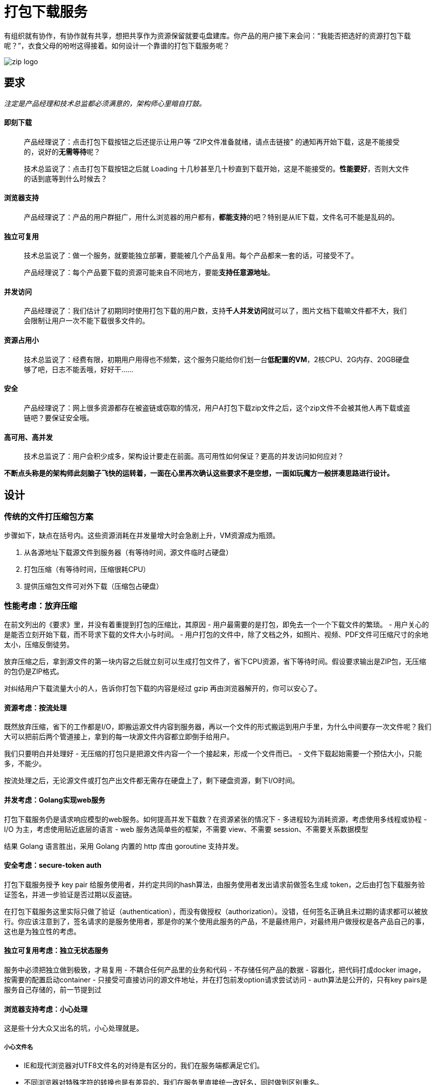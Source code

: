= 打包下载服务
:hp-tags: Zip, Service, Blog, Open_Source
:hp-alt-title: zipper

有组织就有协作，有协作就有共享，想把共享作为资源保留就要屯盘建库。你产品的用户接下来会问：“我能否把选好的资源打包下载呢？”，衣食父母的吩咐这得接着。如何设计一个靠谱的打包下载服务呢？

image:zipper/zip_logo.jpg[]

== 要求

_注定是产品经理和技术总监都必须满意的，架构师心里暗自打鼓。_

==== 即刻下载

> 产品经理说了：点击打包下载按钮之后还提示让用户等 “ZIP文件准备就绪，请点击链接” 的通知再开始下载，这是不能接受的，说好的**无需等待**呢？

> 技术总监说了：点击打包下载按钮之后就 Loading 十几秒甚至几十秒直到下载开始，这是不能接受的。**性能要好**，否则大文件的话到底等到什么时候去？

==== 浏览器支持

> 产品经理说了：产品的用户群挺广，用什么浏览器的用户都有，**都能支持**的吧？特别是从IE下载，文件名可不能是乱码的。

==== 独立可复用

> 技术总监说了：做一个服务，就要能独立部署，要能被几个产品复用。每个产品都来一套的话，可接受不了。

> 产品经理说了：每个产品要下载的资源可能来自不同地方，要能**支持任意源地址**。

==== 并发访问

> 产品经理说了：我们估计了初期同时使用打包下载的用户数，支持**千人并发访问**就可以了，图片文档下载嘛文件都不大，我们会限制让用户一次不能下载很多文件的。

==== 资源占用小

> 技术总监说了：经费有限，初期用户用得也不频繁，这个服务只能给你们划一台**低配置的VM**，2核CPU、2G内存、20GB硬盘够了吧，日志不能丢哦，好好干......

==== 安全

> 产品经理说了：网上很多资源都存在被盗链或窃取的情况，用户A打包下载zip文件之后，这个zip文件不会被其他人再下载或盗链吧？要保证安全哦。

==== 高可用、高并发

> 技术总监说了：用户会积少成多，架构设计要走在前面。高可用性如何保证？更高的并发访问如何应对？

*不断点头称是的架构师此刻脑子飞快的运转着，一面在心里再次确认这些要求不是空想，一面如玩魔方一般拼凑思路进行设计。*

== 设计

=== 传统的文件打压缩包方案

步骤如下，缺点在括号内。这些资源消耗在并发量增大时会急剧上升，VM资源成为瓶颈。

1. 从各源地址下载源文件到服务器（有等待时间，源文件临时占硬盘）
2. 打包压缩（有等待时间，压缩很耗CPU）
3. 提供压缩包文件可对外下载（压缩包占硬盘）

=== 性能考虑：放弃压缩

在前文列出的《要求》里，并没有着重提到打包的压缩比，其原因
- 用户最需要的是打包，即免去一个一个下载文件的繁琐。
- 用户关心的是能否立刻开始下载，而不苛求下载的文件大小与时间。
- 用户打包的文件中，除了文档之外，如照片、视频、PDF文件可压缩尺寸的余地太小，压缩反倒徒劳。

放弃压缩之后，拿到源文件的第一块内容之后就立刻可以生成打包文件了，省下CPU资源，省下等待时间。假设要求输出是ZIP包，无压缩的包仍是ZIP格式。

对纠结用户下载流量大小的人，告诉你打包下载的内容是经过 gzip 再由浏览器解开的，你可以安心了。

==== 资源考虑：按流处理

既然放弃压缩，省下的工作都是I/O，即搬运源文件内容到服务器，再以一个文件的形式搬运到用户手里，为什么中间要存一次文件呢？我们大可以把前后两个管道接上，拿到的每一块源文件内容都立即倒手给用户。

我们只要明白并处理好
- 无压缩的打包只是把源文件内容一个一个接起来，形成一个文件而已。
- 文件下载起始需要一个预估大小，只能多，不能少。

按流处理之后，无论源文件或打包产出文件都无需存在硬盘上了，剩下硬盘资源，剩下I/O时间。

==== 并发考虑：Golang实现web服务

打包下载服务仍是请求响应模型的web服务。如何提高并发下载数？在资源紧张的情况下
- 多进程较为消耗资源，考虑使用多线程或协程
- I/O 为主，考虑使用贴近底层的语言
- web 服务选简单些的框架，不需要 view、不需要 session、不需要关系数据模型

结果 Golang 语言胜出，采用 Golang 内置的 http 库由 goroutine 支持并发。

==== 安全考虑：secure-token auth

打包下载服务授予 key pair 给服务使用者，并约定共同的hash算法，由服务使用者发出请求前做签名生成 token，之后由打包下载服务验证签名，并进一步验证是否过期以反盗链。

在打包下载服务这里实际只做了验证（authentication），而没有做授权（authorization）。没错，任何签名正确且未过期的请求都可以被放行。你应该注意到了，签名请求的是服务使用者，那是你的某个使用此服务的产品，不是最终用户，对最终用户做授权是各产品自己的事，这也是为独立性的考虑。

==== 独立可复用考虑：独立无状态服务
服务中必须把独立做到极致，才易复用
- 不耦合任何产品里的业务和代码
- 不存储任何产品的数据
- 容器化，把代码打成docker image，按需要的配置启动container
- 只接受可直接访问的源文件地址，并在打包前发option请求尝试访问
- auth算法是公开的，只有key pairs是服务自己存储的，前一节提到过

==== 浏览器支持考虑：小心处理
这是些十分大众又出名的坑，小心处理就是。

===== 小心文件名
- IE和现代浏览器对UTF8文件名的对待是有区分的，我们在服务端都满足它们。
- 不同浏览器对特殊字符的转换也是有差异的，我们在服务里直接统一改好名，同时做到区别重名。

===== 别拼接源文件地址进 URL
提出打包下载请求肯定要带着若干源文件的地址，发一个 POST ajax 请求比较理想。因为若选 GET 请求只能拼 URL，源文件地址的URL长度和数目未知，存在超过 URL 长度限制的可能（IE有2084个字节的限制）。
POST 请求带回一个固定长度的存根，在回调方法里再组装一个下载打包文件的 URL，直接打开它就可以启动下载了。这两个请求的衔接是一个用户无法干预的连贯动作，所以时间很快，所以把存根存放在内存数据库如 Redis 中可以设一个很快的过期时间。

image:zipper/request_sequence_diagram.png[]

==== 高可用、高并发：集群方案
看了前文，你该知道这个服务被设计成独立无状态的。和其他集群一样，一个负载均衡器就可实现。

但是前文我说过是用 docker 部署的，我推荐在几个VM之间建 docker swarm，直接利用 docker 的 ingress 网络特性来做负载均衡，通过横向扩展 docker swarm 中节点数目和container数目来支持更高并发。

存根依赖的内存数据库如 Redis 自然也需要做集群，负载很小，只为高可用。

== 实现
你很走运，我已实现好了，拿去吧~

demo: http://zipper.demo.wushaobo.info

github: https://github.com/wushaobo/zipper

docker: https://hub.docker.com/r/wushaobo/zipper